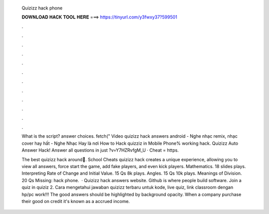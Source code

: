   Quizizz hack phone
  
  
  
  𝐃𝐎𝐖𝐍𝐋𝐎𝐀𝐃 𝐇𝐀𝐂𝐊 𝐓𝐎𝐎𝐋 𝐇𝐄𝐑𝐄 ===> https://tinyurl.com/y3fwxy37?599501
  
  
  
  .
  
  
  
  .
  
  
  
  .
  
  
  
  .
  
  
  
  .
  
  
  
  .
  
  
  
  .
  
  
  
  .
  
  
  
  .
  
  
  
  .
  
  
  
  .
  
  
  
  .
  
  What is the script? answer choices. fetch(" Video quizizz hack answers android - Nghe nhạc remix, nhạc cover hay hất - Nghe Nhạc Hay là nơi How to Hack quizziz in Mobile Phone% working hack. Quizizz Auto Answer Hack! Answer all questions in just ?v=Y7HZRvfgM_U · Cheat = https.
  
  The best quizizz hack around🚀. School Cheats quizizz hack creates a unique experience, allowing you to view all answers, force start the game, add fake players, and even kick players. Mathematics. 18 slides plays. Interpreting Rate of Change and Initial Value. 15 Qs 8k plays. Angles. 15 Qs 10k plays. Meanings of Division. 20 Qs Missing: hack phone.  · Quizizz hack answers website. Github is where people build software. Join a quiz in quiziz 2. Cara mengetahui jawaban quizizz terbaru untuk kode, live quiz, link classroom dengan hp/pc work!!! The good answers should be highlighted by background opacity. When a company purchase their good on credit it's known as a accrued income.
